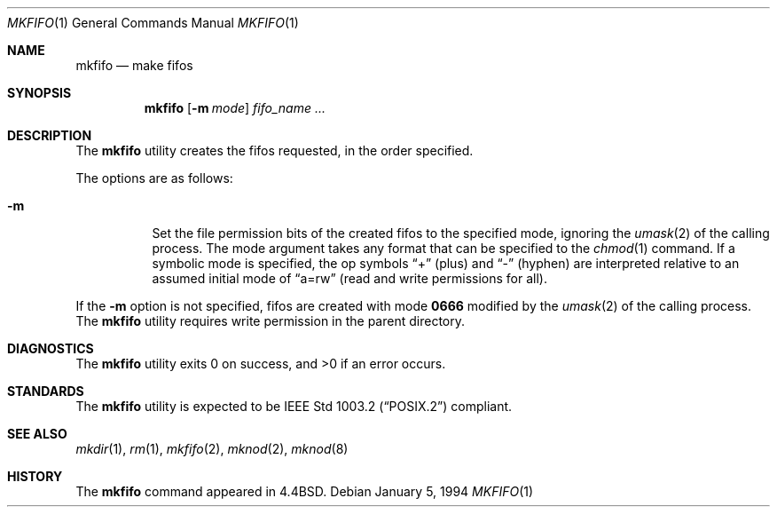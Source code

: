 .\" Copyright (c) 1990, 1993
.\"	The Regents of the University of California.  All rights reserved.
.\"
.\" This code is derived from software contributed to Berkeley by
.\" the Institute of Electrical and Electronics Engineers, Inc.
.\"
.\" Redistribution and use in source and binary forms, with or without
.\" modification, are permitted provided that the following conditions
.\" are met:
.\" 1. Redistributions of source code must retain the above copyright
.\"    notice, this list of conditions and the following disclaimer.
.\" 2. Redistributions in binary form must reproduce the above copyright
.\"    notice, this list of conditions and the following disclaimer in the
.\"    documentation and/or other materials provided with the distribution.
.\" 3. All advertising materials mentioning features or use of this software
.\"    must display the following acknowledgement:
.\"	This product includes software developed by the University of
.\"	California, Berkeley and its contributors.
.\" 4. Neither the name of the University nor the names of its contributors
.\"    may be used to endorse or promote products derived from this software
.\"    without specific prior written permission.
.\"
.\" THIS SOFTWARE IS PROVIDED BY THE REGENTS AND CONTRIBUTORS ``AS IS'' AND
.\" ANY EXPRESS OR IMPLIED WARRANTIES, INCLUDING, BUT NOT LIMITED TO, THE
.\" IMPLIED WARRANTIES OF MERCHANTABILITY AND FITNESS FOR A PARTICULAR PURPOSE
.\" ARE DISCLAIMED.  IN NO EVENT SHALL THE REGENTS OR CONTRIBUTORS BE LIABLE
.\" FOR ANY DIRECT, INDIRECT, INCIDENTAL, SPECIAL, EXEMPLARY, OR CONSEQUENTIAL
.\" DAMAGES (INCLUDING, BUT NOT LIMITED TO, PROCUREMENT OF SUBSTITUTE GOODS
.\" OR SERVICES; LOSS OF USE, DATA, OR PROFITS; OR BUSINESS INTERRUPTION)
.\" HOWEVER CAUSED AND ON ANY THEORY OF LIABILITY, WHETHER IN CONTRACT, STRICT
.\" LIABILITY, OR TORT (INCLUDING NEGLIGENCE OR OTHERWISE) ARISING IN ANY WAY
.\" OUT OF THE USE OF THIS SOFTWARE, EVEN IF ADVISED OF THE POSSIBILITY OF
.\" SUCH DAMAGE.
.\"
.\"     @(#)mkfifo.1	8.2 (Berkeley) 1/5/94
.\" $FreeBSD: src/usr.bin/mkfifo/mkfifo.1,v 1.6.2.4 2002/06/21 15:28:15 charnier Exp $
.\" $DragonFly: src/usr.bin/mkfifo/mkfifo.1,v 1.2 2003/06/17 04:29:29 dillon Exp $
.\"
.Dd January 5, 1994
.Dt MKFIFO 1
.Os
.Sh NAME
.Nm mkfifo
.Nd make fifos
.Sh SYNOPSIS
.Nm
.Op Fl m Ar mode
.Ar fifo_name  ...
.Sh DESCRIPTION
The
.Nm
utility creates the fifos requested, in the order specified.
.Pp
The options are as follows:
.Bl -tag -width indent
.It Fl m
Set the file permission bits of the created fifos to the
specified mode, ignoring the
.Xr umask 2
of the calling process.
The mode argument takes any format that can be specified to the
.Xr chmod 1
command.
If a symbolic mode is specified, the op symbols
.Dq +
(plus) and
.Dq -
(hyphen) are interpreted relative to an assumed initial mode of
.Dq a=rw
(read and write permissions for all).
.El
.Pp
If the
.Fl m
option is not specified, fifos are created with mode
.Li \&0666
modified by the
.Xr umask 2
of the calling process.
The
.Nm
utility requires write permission in the parent directory.
.Sh DIAGNOSTICS
.Ex -std
.Sh STANDARDS
The
.Nm
utility is expected to be
.St -p1003.2
compliant.
.Sh SEE ALSO
.Xr mkdir 1 ,
.Xr rm 1 ,
.Xr mkfifo 2 ,
.Xr mknod 2 ,
.Xr mknod 8
.Sh HISTORY
The
.Nm
command appeared in
.Bx 4.4 .
